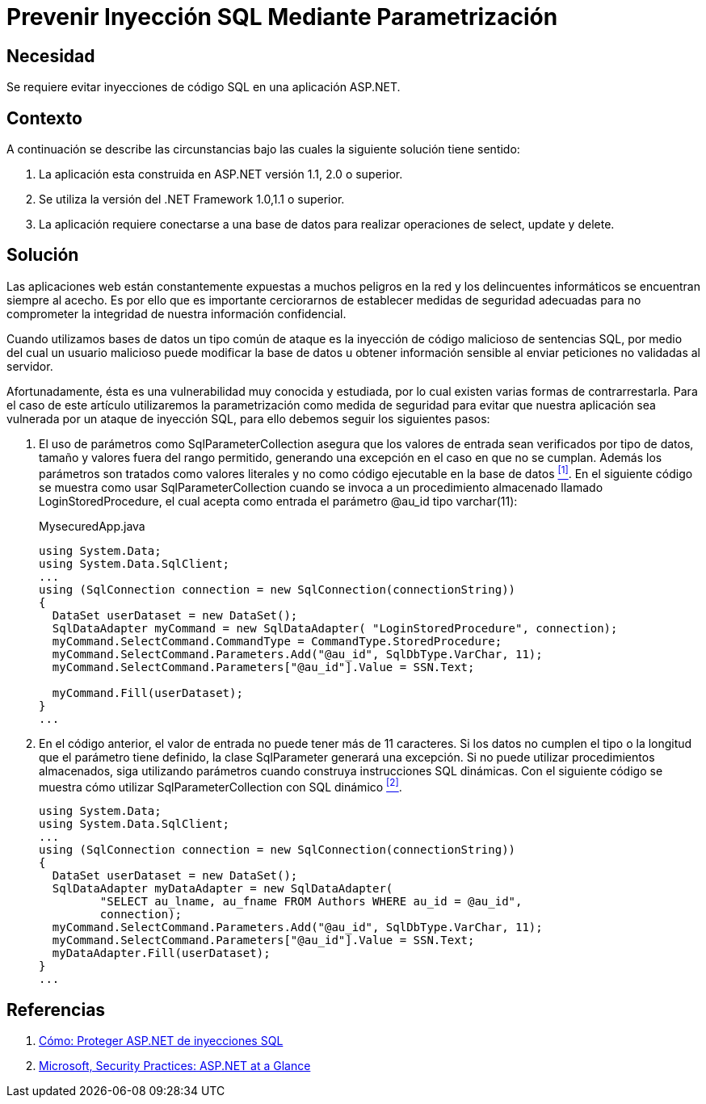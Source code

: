 :slug: defends/aspnet/evitar-sqli-parametrizacion/
:category: aspnet
:description: Nuestros ethical hackers explican como evitar vulnerabilidades de seguridad mediante la programacion segura en ASPNET al prevenir las inyecciones SQL mediante parametrización. Es importante proteger las aplicaciones contra los ataques más comunes entre ellos se encuentra el SQLi.
:keywords: ASPNET, Seguridad, SQLi, Parametrización, Buenas Prácticas, Base de Datos.
:defends: yes

= Prevenir Inyección SQL Mediante Parametrización

== Necesidad

Se requiere evitar inyecciones de código +SQL+ en una aplicación +ASP.NET+.

== Contexto

A continuación se describe las circunstancias
bajo las cuales la siguiente solución tiene sentido:

. La aplicación esta construida en +ASP.NET+ versión +1.1+, +2.0+ o superior.
. Se utiliza la versión del +.NET Framework+ +1.0+,+1.1+ o superior.
. La aplicación requiere conectarse a una base de datos
para realizar operaciones de +select+, +update+ y +delete+.

== Solución

Las aplicaciones web están constantemente expuestas
a muchos peligros en la red y
los delincuentes informáticos se encuentran siempre al acecho.
Es por ello que es importante cerciorarnos de establecer
medidas de seguridad adecuadas para no comprometer la integridad
de nuestra información confidencial.

Cuando utilizamos bases de datos
un tipo común de ataque es la inyección de código malicioso
de sentencias +SQL+, por medio del cual
un usuario malicioso puede modificar la base de datos
u obtener información sensible al enviar peticiones
no validadas al servidor.

Afortunadamente, ésta es una vulnerabilidad muy conocida y estudiada,
por lo cual existen varias formas de contrarrestarla.
Para el caso de este artículo
utilizaremos la parametrización como medida de seguridad
para evitar que nuestra aplicación sea vulnerada
por un ataque de inyección +SQL+,
para ello debemos seguir los siguientes pasos:

. El uso de parámetros como +SqlParameterCollection+
asegura que los valores de entrada sean verificados por tipo de datos,
tamaño y valores fuera del rango permitido,
generando una excepción en el caso en que no se cumplan.
Además los parámetros son tratados como valores literales
y no como código ejecutable en la base de datos <<r1, ^[1]^>>.
En el siguiente código se muestra como usar +SqlParameterCollection+
cuando se invoca a un procedimiento almacenado llamado +LoginStoredProcedure+,
el cual acepta como entrada el parámetro +@au_id+ tipo +varchar(11)+:
+
.MysecuredApp.java
[source,java,linenums]
----
using System.Data;
using System.Data.SqlClient;
...
using (SqlConnection connection = new SqlConnection(connectionString))
{
  DataSet userDataset = new DataSet();
  SqlDataAdapter myCommand = new SqlDataAdapter( "LoginStoredProcedure", connection);
  myCommand.SelectCommand.CommandType = CommandType.StoredProcedure;
  myCommand.SelectCommand.Parameters.Add("@au_id", SqlDbType.VarChar, 11);
  myCommand.SelectCommand.Parameters["@au_id"].Value = SSN.Text;

  myCommand.Fill(userDataset);
}
...
----

. En el código anterior, el valor de entrada
no puede tener más de 11 caracteres.
Si los datos no cumplen el tipo
o la longitud que el parámetro tiene definido,
la clase +SqlParameter+ generará una excepción.
Si no puede utilizar procedimientos almacenados,
siga utilizando parámetros cuando construya instrucciones +SQL+ dinámicas.
Con el siguiente código se muestra cómo utilizar
+SqlParameterCollection+ con +SQL+ dinámico <<r2, ^[2]^>>.
+
[source,java,linenums]
----
using System.Data;
using System.Data.SqlClient;
...
using (SqlConnection connection = new SqlConnection(connectionString))
{
  DataSet userDataset = new DataSet();
  SqlDataAdapter myDataAdapter = new SqlDataAdapter(
         "SELECT au_lname, au_fname FROM Authors WHERE au_id = @au_id",
         connection);
  myCommand.SelectCommand.Parameters.Add("@au_id", SqlDbType.VarChar, 11);
  myCommand.SelectCommand.Parameters["@au_id"].Value = SSN.Text;
  myDataAdapter.Fill(userDataset);
}
...
----

== Referencias

. [[r1]] link:https://msdn.microsoft.com/es-es/library/ms998271.aspx[Cómo: Proteger ASP.NET de inyecciones SQL]
. [[r2]] link:https://msdn.microsoft.com/es-es/library/ms998271.aspx[Microsoft, Security Practices: ASP.NET at a Glance]
